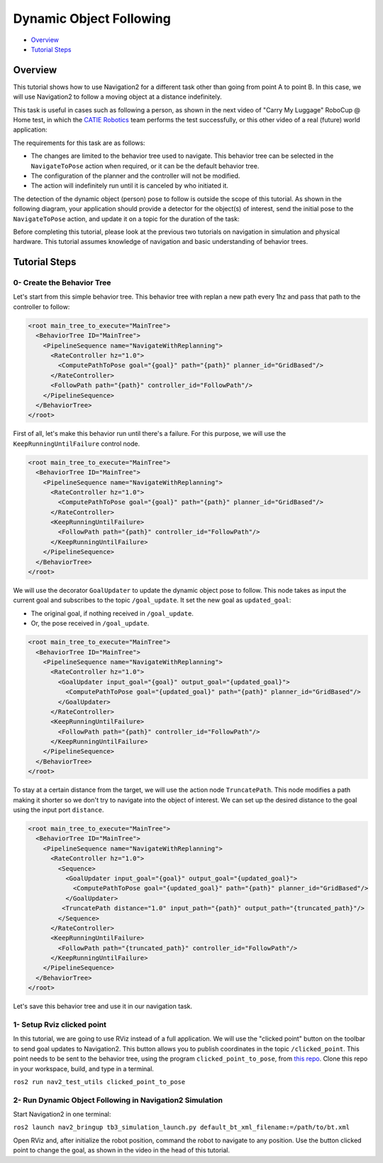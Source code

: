 .. _navigation2-dynamic-point-following:

Dynamic Object Following
***********************

- `Overview`_
- `Tutorial Steps`_

.. raw:: html

    <h1 align="center">
      <div style="position: relative; padding-bottom: 0%; overflow: hidden; max-width: 100%; height: auto;">
        <iframe width="700" height="450" src="https://www.youtube.com/embed/sRodzrrJChA?autoplay=1" frameborder="1" allow="accelerometer; autoplay; encrypted-media; gyroscope; picture-in-picture" allowfullscreen></iframe>
      </div>
    </h1>

Overview
========

This tutorial shows how to use Navigation2 for a different task other than going from point A to point B. In this case, we will use Navigation2 to follow a moving object at a distance indefinitely.

This task is useful in cases such as following a person, as shown in the next video of "Carry My Luggage" RoboCup @ Home test, in which the `CATIE Robotics <https://robotics.catie.fr/>`_ team performs the test successfully, or this other video 
of a real (future) world application:

.. raw:: html

    <h1 align="center">
      <div>
        <div style="position: relative; padding-bottom: 0%; overflow: hidden; max-width: 100%; height: auto;">
          <iframe width="450" height="300" src="https://www.youtube.com/embed/lTjKO4M7yZc?autoplay=1&mute=1" frameborder="1" allowfullscreen></iframe>
          <iframe width="450" height="300" src="https://www.youtube.com/embed/KgRKyzsja9Q?autoplay=1&mute=1" frameborder="1" allowfullscreen></iframe>
        </div>
      </div>
    </h1>

The requirements for this task are as follows:

- The changes are limited to the behavior tree used to navigate. This behavior tree can be selected in the ``NavigateToPose`` action when required, or it can be the default behavior tree.
- The configuration of the planner and the controller will not be modified.
- The action will indefinitely run until it is canceled by who initiated it.

The detection of the dynamic object (person) pose to follow is outside the scope of this tutorial. As shown in the following diagram, your application should provide a detector for the object(s) of interest, 
send the initial pose to the ``NavigateToPose`` action, and update it on a topic for the duration of the task:


.. image:: images/navigation2_dynamic_point_following/main_diagram.png
    :width: 48%


Before completing this tutorial, please look at the previous two tutorials on navigation in simulation and physical hardware.
This tutorial assumes knowledge of navigation and basic understanding of behavior trees.

Tutorial Steps
==============

0- Create the Behavior Tree
---------------------------

Let's start from this simple behavior tree. This behavior tree with replan a new path every 1hz and pass that path to the controller to follow:

.. code-block:: xml

  <root main_tree_to_execute="MainTree">
    <BehaviorTree ID="MainTree">
      <PipelineSequence name="NavigateWithReplanning">
        <RateController hz="1.0">
          <ComputePathToPose goal="{goal}" path="{path}" planner_id="GridBased"/>
        </RateController>
        <FollowPath path="{path}" controller_id="FollowPath"/>
      </PipelineSequence>
    </BehaviorTree>
  </root>

First of all, let's make this behavior run until there's a failure. For this purpose, we will use the ``KeepRunningUntilFailure`` control node.

.. code-block:: xml

  <root main_tree_to_execute="MainTree">
    <BehaviorTree ID="MainTree">
      <PipelineSequence name="NavigateWithReplanning">
        <RateController hz="1.0">
          <ComputePathToPose goal="{goal}" path="{path}" planner_id="GridBased"/>
        </RateController>
        <KeepRunningUntilFailure>
          <FollowPath path="{path}" controller_id="FollowPath"/>
        </KeepRunningUntilFailure>
      </PipelineSequence>
    </BehaviorTree>
  </root>

We will use the decorator ``GoalUpdater`` to update the dynamic object pose to follow. This node takes as input the current goal and subscribes to the topic ``/goal_update``. It set the new goal as ``updated_goal``:

- The original goal, if nothing received in ``/goal_update``.
- Or, the pose received in ``/goal_update``.

.. code-block:: xml

  <root main_tree_to_execute="MainTree">
    <BehaviorTree ID="MainTree">
      <PipelineSequence name="NavigateWithReplanning">
        <RateController hz="1.0">
          <GoalUpdater input_goal="{goal}" output_goal="{updated_goal}">
            <ComputePathToPose goal="{updated_goal}" path="{path}" planner_id="GridBased"/>
          </GoalUpdater>
        </RateController>
        <KeepRunningUntilFailure>
          <FollowPath path="{path}" controller_id="FollowPath"/>
        </KeepRunningUntilFailure>
      </PipelineSequence>
    </BehaviorTree>
  </root>

To stay at a certain distance from the target, we will use the action node ``TruncatePath``. This node modifies a path making it shorter so we don't try to navigate into the object of interest. We can set up the desired distance to the goal using the input port ``distance``.

.. code-block:: xml

  <root main_tree_to_execute="MainTree">
    <BehaviorTree ID="MainTree">
      <PipelineSequence name="NavigateWithReplanning">
        <RateController hz="1.0">
          <Sequence>
            <GoalUpdater input_goal="{goal}" output_goal="{updated_goal}">
              <ComputePathToPose goal="{updated_goal}" path="{path}" planner_id="GridBased"/>
            </GoalUpdater>
           <TruncatePath distance="1.0" input_path="{path}" output_path="{truncated_path}"/>
          </Sequence>
        </RateController>
        <KeepRunningUntilFailure>
          <FollowPath path="{truncated_path}" controller_id="FollowPath"/>
        </KeepRunningUntilFailure>
      </PipelineSequence>
    </BehaviorTree>
  </root>

Let's save this behavior tree and use it in our navigation task.

1- Setup Rviz clicked point
---------------------------

In this tutorial, we are going to use RViz instead of a full application. We will use the "clicked point" button on the toolbar to send goal updates to Navigation2. This button allows you to 
publish coordinates in the topic ``/clicked_point``. This point needs to be sent to the behavior tree, using the program ``clicked_point_to_pose``, from `this repo <https://github.com/fmrico/nav2_test_utils>`_. Clone 
this repo in your workspace, build, and type in a terminal.

``ros2 run nav2_test_utils clicked_point_to_pose``

2- Run Dynamic Object Following in Navigation2 Simulation
---------------------------------------------------------

Start Navigation2 in one terminal:

``ros2 launch nav2_bringup tb3_simulation_launch.py default_bt_xml_filename:=/path/to/bt.xml``

Open RViz and, after initialize the robot position, command the robot to navigate to any position. Use the button clicked point to change the goal, as shown in the video in the head of this tutorial.

.. raw:: html

    <h1 align="center">
      <div style="position: relative; padding-bottom: 0%; overflow: hidden; max-width: 100%; height: auto;">
        <iframe width="700" height="450" src="https://www.youtube.com/embed/r4fIkcktZUM?autoplay=1" frameborder="1" allow="accelerometer; autoplay; encrypted-media; gyroscope; picture-in-picture" allowfullscreen></iframe>
      </div>
    </h1>

